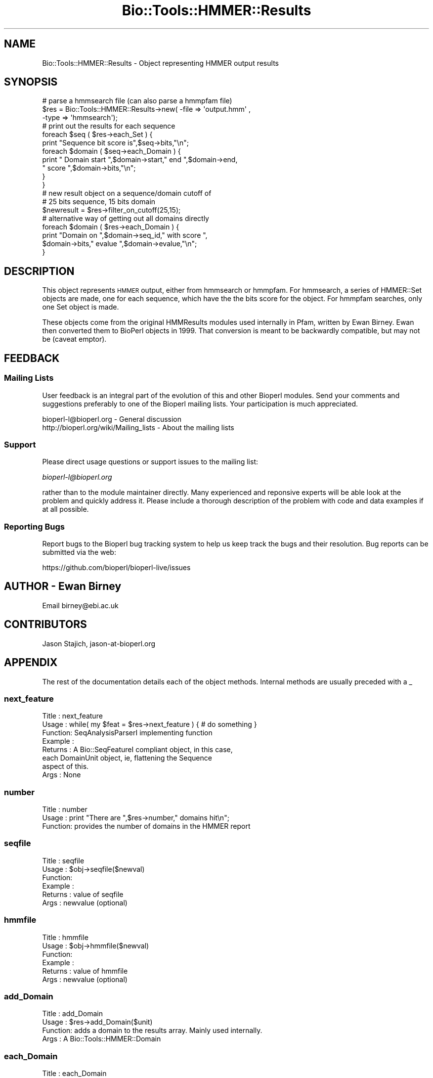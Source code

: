 .\" Automatically generated by Pod::Man 4.09 (Pod::Simple 3.35)
.\"
.\" Standard preamble:
.\" ========================================================================
.de Sp \" Vertical space (when we can't use .PP)
.if t .sp .5v
.if n .sp
..
.de Vb \" Begin verbatim text
.ft CW
.nf
.ne \\$1
..
.de Ve \" End verbatim text
.ft R
.fi
..
.\" Set up some character translations and predefined strings.  \*(-- will
.\" give an unbreakable dash, \*(PI will give pi, \*(L" will give a left
.\" double quote, and \*(R" will give a right double quote.  \*(C+ will
.\" give a nicer C++.  Capital omega is used to do unbreakable dashes and
.\" therefore won't be available.  \*(C` and \*(C' expand to `' in nroff,
.\" nothing in troff, for use with C<>.
.tr \(*W-
.ds C+ C\v'-.1v'\h'-1p'\s-2+\h'-1p'+\s0\v'.1v'\h'-1p'
.ie n \{\
.    ds -- \(*W-
.    ds PI pi
.    if (\n(.H=4u)&(1m=24u) .ds -- \(*W\h'-12u'\(*W\h'-12u'-\" diablo 10 pitch
.    if (\n(.H=4u)&(1m=20u) .ds -- \(*W\h'-12u'\(*W\h'-8u'-\"  diablo 12 pitch
.    ds L" ""
.    ds R" ""
.    ds C` ""
.    ds C' ""
'br\}
.el\{\
.    ds -- \|\(em\|
.    ds PI \(*p
.    ds L" ``
.    ds R" ''
.    ds C`
.    ds C'
'br\}
.\"
.\" Escape single quotes in literal strings from groff's Unicode transform.
.ie \n(.g .ds Aq \(aq
.el       .ds Aq '
.\"
.\" If the F register is >0, we'll generate index entries on stderr for
.\" titles (.TH), headers (.SH), subsections (.SS), items (.Ip), and index
.\" entries marked with X<> in POD.  Of course, you'll have to process the
.\" output yourself in some meaningful fashion.
.\"
.\" Avoid warning from groff about undefined register 'F'.
.de IX
..
.if !\nF .nr F 0
.if \nF>0 \{\
.    de IX
.    tm Index:\\$1\t\\n%\t"\\$2"
..
.    if !\nF==2 \{\
.        nr % 0
.        nr F 2
.    \}
.\}
.\"
.\" Accent mark definitions (@(#)ms.acc 1.5 88/02/08 SMI; from UCB 4.2).
.\" Fear.  Run.  Save yourself.  No user-serviceable parts.
.    \" fudge factors for nroff and troff
.if n \{\
.    ds #H 0
.    ds #V .8m
.    ds #F .3m
.    ds #[ \f1
.    ds #] \fP
.\}
.if t \{\
.    ds #H ((1u-(\\\\n(.fu%2u))*.13m)
.    ds #V .6m
.    ds #F 0
.    ds #[ \&
.    ds #] \&
.\}
.    \" simple accents for nroff and troff
.if n \{\
.    ds ' \&
.    ds ` \&
.    ds ^ \&
.    ds , \&
.    ds ~ ~
.    ds /
.\}
.if t \{\
.    ds ' \\k:\h'-(\\n(.wu*8/10-\*(#H)'\'\h"|\\n:u"
.    ds ` \\k:\h'-(\\n(.wu*8/10-\*(#H)'\`\h'|\\n:u'
.    ds ^ \\k:\h'-(\\n(.wu*10/11-\*(#H)'^\h'|\\n:u'
.    ds , \\k:\h'-(\\n(.wu*8/10)',\h'|\\n:u'
.    ds ~ \\k:\h'-(\\n(.wu-\*(#H-.1m)'~\h'|\\n:u'
.    ds / \\k:\h'-(\\n(.wu*8/10-\*(#H)'\z\(sl\h'|\\n:u'
.\}
.    \" troff and (daisy-wheel) nroff accents
.ds : \\k:\h'-(\\n(.wu*8/10-\*(#H+.1m+\*(#F)'\v'-\*(#V'\z.\h'.2m+\*(#F'.\h'|\\n:u'\v'\*(#V'
.ds 8 \h'\*(#H'\(*b\h'-\*(#H'
.ds o \\k:\h'-(\\n(.wu+\w'\(de'u-\*(#H)/2u'\v'-.3n'\*(#[\z\(de\v'.3n'\h'|\\n:u'\*(#]
.ds d- \h'\*(#H'\(pd\h'-\w'~'u'\v'-.25m'\f2\(hy\fP\v'.25m'\h'-\*(#H'
.ds D- D\\k:\h'-\w'D'u'\v'-.11m'\z\(hy\v'.11m'\h'|\\n:u'
.ds th \*(#[\v'.3m'\s+1I\s-1\v'-.3m'\h'-(\w'I'u*2/3)'\s-1o\s+1\*(#]
.ds Th \*(#[\s+2I\s-2\h'-\w'I'u*3/5'\v'-.3m'o\v'.3m'\*(#]
.ds ae a\h'-(\w'a'u*4/10)'e
.ds Ae A\h'-(\w'A'u*4/10)'E
.    \" corrections for vroff
.if v .ds ~ \\k:\h'-(\\n(.wu*9/10-\*(#H)'\s-2\u~\d\s+2\h'|\\n:u'
.if v .ds ^ \\k:\h'-(\\n(.wu*10/11-\*(#H)'\v'-.4m'^\v'.4m'\h'|\\n:u'
.    \" for low resolution devices (crt and lpr)
.if \n(.H>23 .if \n(.V>19 \
\{\
.    ds : e
.    ds 8 ss
.    ds o a
.    ds d- d\h'-1'\(ga
.    ds D- D\h'-1'\(hy
.    ds th \o'bp'
.    ds Th \o'LP'
.    ds ae ae
.    ds Ae AE
.\}
.rm #[ #] #H #V #F C
.\" ========================================================================
.\"
.IX Title "Bio::Tools::HMMER::Results 3"
.TH Bio::Tools::HMMER::Results 3 "2019-10-27" "perl v5.26.2" "User Contributed Perl Documentation"
.\" For nroff, turn off justification.  Always turn off hyphenation; it makes
.\" way too many mistakes in technical documents.
.if n .ad l
.nh
.SH "NAME"
Bio::Tools::HMMER::Results \- Object representing HMMER output results
.SH "SYNOPSIS"
.IX Header "SYNOPSIS"
.Vb 3
\&   # parse a hmmsearch file (can also parse a hmmpfam file)
\&   $res = Bio::Tools::HMMER::Results\->new( \-file => \*(Aqoutput.hmm\*(Aq ,
\&                                          \-type => \*(Aqhmmsearch\*(Aq);
\&
\&   # print out the results for each sequence
\&   foreach $seq ( $res\->each_Set ) {
\&       print "Sequence bit score is",$seq\->bits,"\en";
\&       foreach $domain ( $seq\->each_Domain ) {
\&           print " Domain start ",$domain\->start," end ",$domain\->end,
\&           " score ",$domain\->bits,"\en";
\&       }
\&   }
\&
\&   # new result object on a sequence/domain cutoff of
\&   # 25 bits sequence, 15 bits domain
\&   $newresult = $res\->filter_on_cutoff(25,15);
\&
\&   # alternative way of getting out all domains directly
\&   foreach $domain ( $res\->each_Domain ) {
\&       print "Domain on ",$domain\->seq_id," with score ",
\&       $domain\->bits," evalue ",$domain\->evalue,"\en";
\&   }
.Ve
.SH "DESCRIPTION"
.IX Header "DESCRIPTION"
This object represents \s-1HMMER\s0 output, either from hmmsearch or
hmmpfam. For hmmsearch, a series of HMMER::Set objects are made, one
for each sequence, which have the the bits score for the object. For
hmmpfam searches, only one Set object is made.
.PP
These objects come from the original HMMResults modules used
internally in Pfam, written by Ewan Birney. Ewan then converted them to
BioPerl objects in 1999. That conversion is meant to be backwardly
compatible, but may not be (caveat emptor).
.SH "FEEDBACK"
.IX Header "FEEDBACK"
.SS "Mailing Lists"
.IX Subsection "Mailing Lists"
User feedback is an integral part of the evolution of this and other
Bioperl modules. Send your comments and suggestions preferably to one
of the Bioperl mailing lists.  Your participation is much appreciated.
.PP
.Vb 2
\&  bioperl\-l@bioperl.org                  \- General discussion
\&  http://bioperl.org/wiki/Mailing_lists  \- About the mailing lists
.Ve
.SS "Support"
.IX Subsection "Support"
Please direct usage questions or support issues to the mailing list:
.PP
\&\fIbioperl\-l@bioperl.org\fR
.PP
rather than to the module maintainer directly. Many experienced and 
reponsive experts will be able look at the problem and quickly 
address it. Please include a thorough description of the problem 
with code and data examples if at all possible.
.SS "Reporting Bugs"
.IX Subsection "Reporting Bugs"
Report bugs to the Bioperl bug tracking system to help us keep track
the bugs and their resolution.  Bug reports can be submitted via the
web:
.PP
.Vb 1
\&  https://github.com/bioperl/bioperl\-live/issues
.Ve
.SH "AUTHOR \- Ewan Birney"
.IX Header "AUTHOR - Ewan Birney"
Email birney@ebi.ac.uk
.SH "CONTRIBUTORS"
.IX Header "CONTRIBUTORS"
Jason Stajich, jason\-at\-bioperl.org
.SH "APPENDIX"
.IX Header "APPENDIX"
The rest of the documentation details each of the object
methods. Internal methods are usually preceded with a _
.SS "next_feature"
.IX Subsection "next_feature"
.Vb 8
\& Title   : next_feature
\& Usage   : while( my $feat = $res\->next_feature ) { # do something }
\& Function: SeqAnalysisParserI implementing function
\& Example :
\& Returns : A Bio::SeqFeatureI compliant object, in this case,
\&           each DomainUnit object, ie, flattening the Sequence
\&           aspect of this.
\& Args    : None
.Ve
.SS "number"
.IX Subsection "number"
.Vb 3
\& Title   : number
\& Usage   : print "There are ",$res\->number," domains hit\en";
\& Function: provides the number of domains in the HMMER report
.Ve
.SS "seqfile"
.IX Subsection "seqfile"
.Vb 6
\& Title   : seqfile
\& Usage   : $obj\->seqfile($newval)
\& Function:
\& Example :
\& Returns : value of seqfile
\& Args    : newvalue (optional)
.Ve
.SS "hmmfile"
.IX Subsection "hmmfile"
.Vb 6
\& Title   : hmmfile
\& Usage   : $obj\->hmmfile($newval)
\& Function:
\& Example :
\& Returns : value of hmmfile
\& Args    : newvalue (optional)
.Ve
.SS "add_Domain"
.IX Subsection "add_Domain"
.Vb 4
\& Title   : add_Domain
\& Usage   : $res\->add_Domain($unit)
\& Function: adds a domain to the results array. Mainly used internally.
\& Args    : A Bio::Tools::HMMER::Domain
.Ve
.SS "each_Domain"
.IX Subsection "each_Domain"
.Vb 5
\& Title   : each_Domain
\& Usage   : foreach $domain ( $res\->each_Domain() )
\& Function: array of Domain units which are held in this report
\& Returns : array
\& Args    : none
.Ve
.SS "domain_bits_cutoff_from_evalue"
.IX Subsection "domain_bits_cutoff_from_evalue"
.Vb 7
\& Title   : domain_bits_cutoff_from_evalue
\& Usage   : $cutoff = domain_bits_cutoff_from_evalue(0.01);
\& Function: return a bits cutoff from an evalue using the
\&           scores here. Somewhat interesting logic:
\&            Find the two bit score which straddle the evalue
\&            if( 25 is between these two points) return 25
\&            else return the midpoint.
\&
\&           This logic tries to ensure that with large signal to
\&           noise separation one still has sensible 25 bit cutoff
\& Returns :
\& Args    :
.Ve
.SS "write_FT_output"
.IX Subsection "write_FT_output"
.Vb 5
\& Title   : write_FT_output
\& Usage   : $res\->write_FT_output(\e*STDOUT,\*(AqDOMAIN\*(Aq)
\& Function: writes feature table output ala swissprot
\& Returns :
\& Args    :
.Ve
.SS "filter_on_cutoff"
.IX Subsection "filter_on_cutoff"
.Vb 7
\& Title   : filter_on_cutoff
\& Usage   : $newresults = $results\->filter_on_cutoff(25,15);
\& Function: Produces a new HMMER::Results module which has
\&           been trimmed at the cutoff.
\& Returns : a Bio::Tools::HMMER::Results module
\& Args    : sequence cutoff and domain cutoff. in bits score
\&           if you want one cutoff, simply use same number both places
.Ve
.SS "write_ascii_out"
.IX Subsection "write_ascii_out"
.Vb 6
\& Title   : write_ascii_out
\& Usage   : $res\->write_ascii_out(\e*STDOUT)
\& Function: writes as
\&           seq seq_start seq_end model\-acc model_start model_end model_name
\& Returns :
\& Args    :
\&
\&  FIXME: Now that we have no modelacc, this is probably a bad thing.
.Ve
.SS "write_GDF_bits"
.IX Subsection "write_GDF_bits"
.Vb 5
\& Title   : write_GDF_bits
\& Usage   : $res\->write_GDF_bits(25,15,\e*STDOUT)
\& Function: writes GDF format with a sequence,domain threshold
\& Returns :
\& Args    :
.Ve
.SS "add_Set"
.IX Subsection "add_Set"
.Vb 5
\& Title   : add_Set
\& Usage   : Mainly internal function
\& Function:
\& Returns :
\& Args    :
.Ve
.SS "each_Set"
.IX Subsection "each_Set"
.Vb 5
\& Title   : each_Set
\& Usage   :
\& Function:
\& Returns :
\& Args    :
.Ve
.SS "get_Set"
.IX Subsection "get_Set"
.Vb 5
\& Title   : get_Set
\& Usage   : $set = $res\->get_Set(\*(Aqsequence\-name\*(Aq);
\& Function: returns the Set for a particular sequence
\& Returns : a HMMER::Set object
\& Args    : name of the sequence
.Ve
.SS "_parse_hmmpfam"
.IX Subsection "_parse_hmmpfam"
.Vb 5
\& Title   : _parse_hmmpfam
\& Usage   : $res\->_parse_hmmpfam($filehandle)
\& Function:
\& Returns :
\& Args    :
.Ve
.SS "_parse_hmmsearch"
.IX Subsection "_parse_hmmsearch"
.Vb 5
\& Title   : _parse_hmmsearch
\& Usage   : $res\->_parse_hmmsearch($filehandle)
\& Function:
\& Returns :
\& Args    :
.Ve
.SS "parsetype"
.IX Subsection "parsetype"
.Vb 5
\& Title   : parsetype
\& Usage   : $obj\->parsetype($newval)
\& Function:
\& Returns : value of parsetype
\& Args    : newvalue (optional)
.Ve
